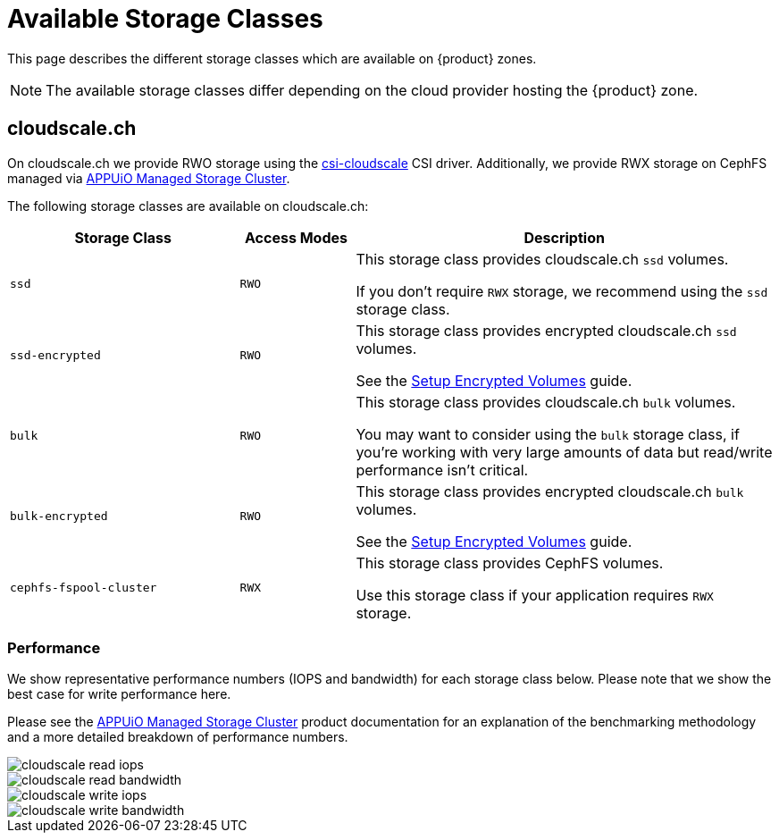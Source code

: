 = Available Storage Classes

This page describes the different storage classes which are available on {product} zones.

NOTE: The available storage classes differ depending on the cloud provider hosting the {product} zone.

== cloudscale.ch

On cloudscale.ch we provide RWO storage using the https://github.com/cloudscale-ch/csi-cloudscale[csi-cloudscale] CSI driver.
Additionally, we provide RWX storage on CephFS managed via https://products.docs.vshn.ch/products/appuio/managed/storage_cluster.html[APPUiO Managed Storage Cluster].

The following storage classes are available on cloudscale.ch:

[cols="30%,15%,55%"]
|===
| Storage Class | Access Modes | Description

| `ssd`
| `RWO`
| This storage class provides cloudscale.ch `ssd` volumes.

If you don't require `RWX` storage, we recommend using the `ssd` storage class.

| `ssd-encrypted`
| `RWO`
| This storage class provides encrypted cloudscale.ch `ssd` volumes.

See the xref:how-to/encrypted-volumes.adoc[Setup Encrypted Volumes] guide.

| `bulk`
| `RWO`
| This storage class provides cloudscale.ch `bulk` volumes.

You may want to consider using the `bulk` storage class, if you're working with very large amounts of data but read/write performance isn't critical.

| `bulk-encrypted`
| `RWO`
| This storage class provides encrypted cloudscale.ch `bulk` volumes.

See the xref:how-to/encrypted-volumes.adoc[Setup Encrypted Volumes] guide.

| `cephfs-fspool-cluster`
| `RWX`
| This storage class provides CephFS volumes.

Use this storage class if your application requires `RWX` storage.

|===

=== Performance

We show representative performance numbers (IOPS and bandwidth) for each storage class below.
Please note that we show the best case for write performance here.

Please see the https://products.docs.vshn.ch/products/appuio/managed/storage_cluster_performance_cloudscale.html[APPUiO Managed Storage Cluster] product documentation for an explanation of the benchmarking methodology and a more detailed breakdown of performance numbers.

image::storage_performance/cloudscale_read_iops.png[]
image::storage_performance/cloudscale_read_bandwidth.png[]

image::storage_performance/cloudscale_write_iops.png[]
image::storage_performance/cloudscale_write_bandwidth.png[]
